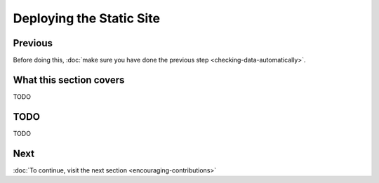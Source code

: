 Deploying the Static Site
=========================

Previous
--------

Before doing this, :doc:`make sure you have done the previous step <checking-data-automatically>`.


What this section covers
------------------------

TODO


TODO
----

TODO


Next
----


:doc:`To continue, visit the next section <encouraging-contributions>`

